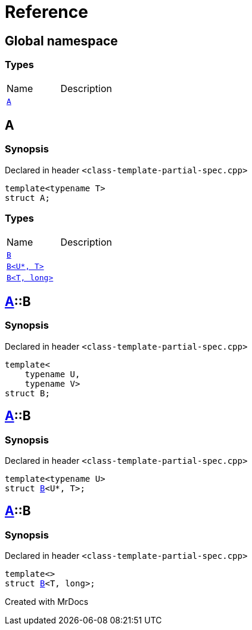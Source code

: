 = Reference
:mrdocs:

[#index]

== Global namespace

===  Types
[cols=2,separator=¦]
|===
¦Name ¦Description
¦xref:A.adoc[`A`]  ¦

|===


[#A]

== A



=== Synopsis

Declared in header `<class-template-partial-spec.cpp>`

[source,cpp,subs="verbatim,macros,-callouts"]
----
template<typename T>
struct A;
----

===  Types
[cols=2,separator=¦]
|===
¦Name ¦Description
¦xref:A/B-0a.adoc[`B`]  ¦

¦xref:A/B-06.adoc[`B<U*, T>`]  ¦

¦xref:A/B-04.adoc[`B<T, long>`]  ¦

|===



:relfileprefix: ../
[#A-B-0a]

== xref:A.adoc[pass:[A]]::B



=== Synopsis

Declared in header `<class-template-partial-spec.cpp>`

[source,cpp,subs="verbatim,macros,-callouts"]
----
template<
    typename U,
    typename V>
struct B;
----




:relfileprefix: ../
[#A-B-06]

== xref:A.adoc[pass:[A]]::B



=== Synopsis

Declared in header `<class-template-partial-spec.cpp>`

[source,cpp,subs="verbatim,macros,-callouts"]
----
template<typename U>
struct xref:A/B-0a.adoc[pass:[B]]<U*, T>;
----




:relfileprefix: ../
[#A-B-04]

== xref:A.adoc[pass:[A]]::B



=== Synopsis

Declared in header `<class-template-partial-spec.cpp>`

[source,cpp,subs="verbatim,macros,-callouts"]
----
template<>
struct xref:A/B-0a.adoc[pass:[B]]<T, long>;
----





Created with MrDocs
